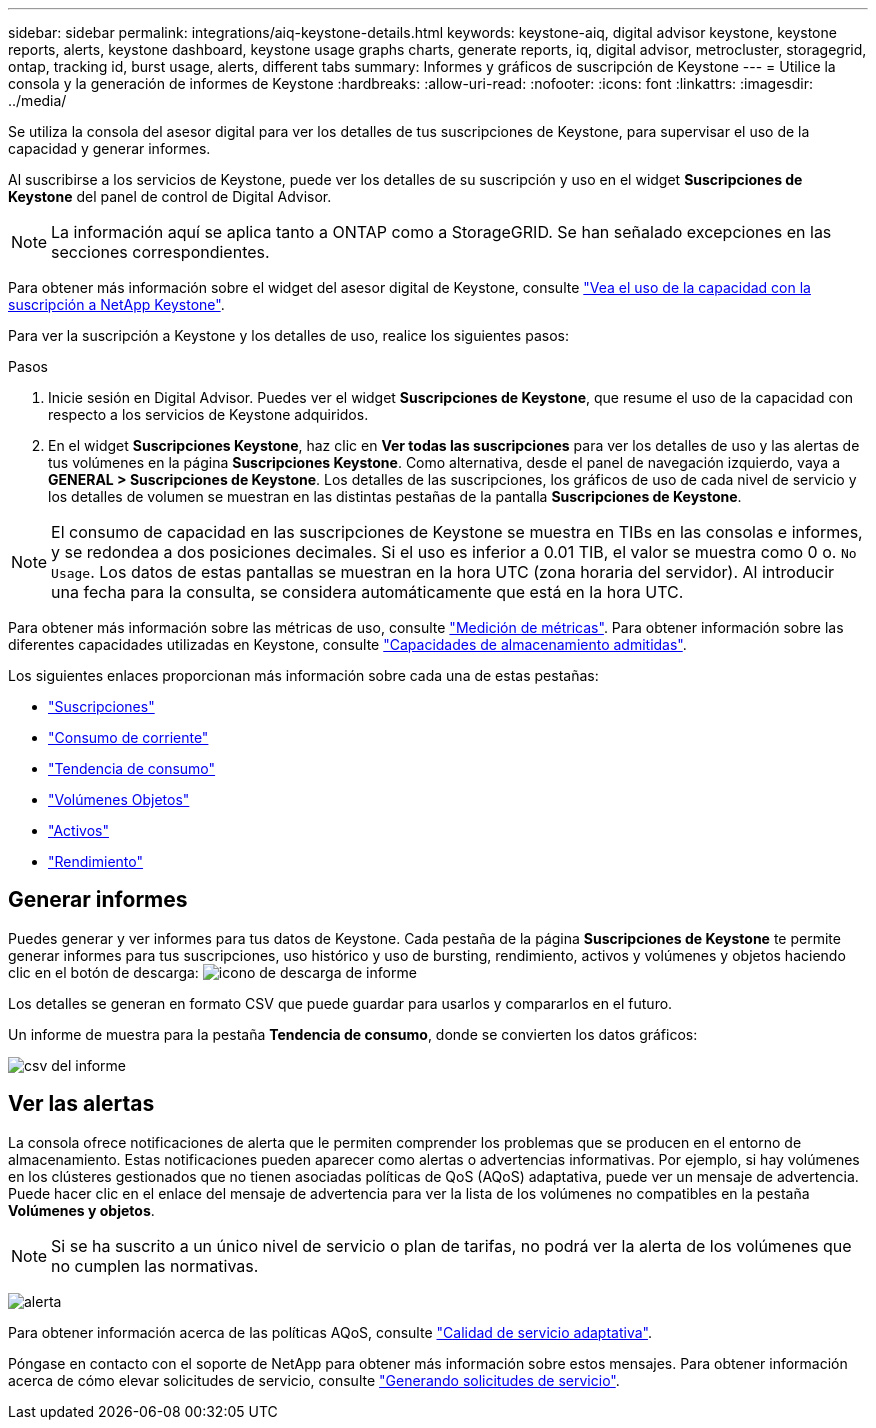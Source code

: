---
sidebar: sidebar 
permalink: integrations/aiq-keystone-details.html 
keywords: keystone-aiq, digital advisor keystone, keystone reports, alerts, keystone dashboard, keystone usage graphs charts, generate reports, iq, digital advisor, metrocluster, storagegrid, ontap, tracking id, burst usage, alerts, different tabs 
summary: Informes y gráficos de suscripción de Keystone 
---
= Utilice la consola y la generación de informes de Keystone
:hardbreaks:
:allow-uri-read: 
:nofooter: 
:icons: font
:linkattrs: 
:imagesdir: ../media/


[role="lead"]
Se utiliza la consola del asesor digital para ver los detalles de tus suscripciones de Keystone, para supervisar el uso de la capacidad y generar informes.

Al suscribirse a los servicios de Keystone, puede ver los detalles de su suscripción y uso en el widget *Suscripciones de Keystone* del panel de control de Digital Advisor.


NOTE: La información aquí se aplica tanto a ONTAP como a StorageGRID. Se han señalado excepciones en las secciones correspondientes.

Para obtener más información sobre el widget del asesor digital de Keystone, consulte https://docs.netapp.com/us-en/active-iq/view_keystone_capacity_utilization.html["Vea el uso de la capacidad con la suscripción a NetApp Keystone"^].

Para ver la suscripción a Keystone y los detalles de uso, realice los siguientes pasos:

.Pasos
. Inicie sesión en Digital Advisor. Puedes ver el widget *Suscripciones de Keystone*, que resume el uso de la capacidad con respecto a los servicios de Keystone adquiridos.
. En el widget *Suscripciones Keystone*, haz clic en *Ver todas las suscripciones* para ver los detalles de uso y las alertas de tus volúmenes en la página *Suscripciones Keystone*. Como alternativa, desde el panel de navegación izquierdo, vaya a *GENERAL > Suscripciones de Keystone*.
Los detalles de las suscripciones, los gráficos de uso de cada nivel de servicio y los detalles de volumen se muestran en las distintas pestañas de la pantalla *Suscripciones de Keystone*.



NOTE: El consumo de capacidad en las suscripciones de Keystone se muestra en TIBs en las consolas e informes, y se redondea a dos posiciones decimales. Si el uso es inferior a 0.01 TIB, el valor se muestra como 0 o. `No Usage`. Los datos de estas pantallas se muestran en la hora UTC (zona horaria del servidor). Al introducir una fecha para la consulta, se considera automáticamente que está en la hora UTC.

Para obtener más información sobre las métricas de uso, consulte link:../concepts/metrics.html#metrics-measurement["Medición de métricas"]. Para obtener información sobre las diferentes capacidades utilizadas en Keystone, consulte link:../concepts/supported-storage-capacity.html["Capacidades de almacenamiento admitidas"].

Los siguientes enlaces proporcionan más información sobre cada una de estas pestañas:

* link:../integrations/subscriptions-tab.html["Suscripciones"]
* link:../integrations/current-usage-tab.html["Consumo de corriente"]
* link:../integrations/capacity-trend-tab.html["Tendencia de consumo"]
* link:../integrations/volumes-objects-tab.html["Volúmenes  Objetos"]
* link:../integrations/assets-tab.html["Activos"]
* link:../integrations/performance-tab.html["Rendimiento"]




== Generar informes

Puedes generar y ver informes para tus datos de Keystone. Cada pestaña de la página *Suscripciones de Keystone* te permite generar informes para tus suscripciones, uso histórico y uso de bursting, rendimiento, activos y volúmenes y objetos haciendo clic en el botón de descarga: image:download-icon.png["icono de descarga de informe"]

Los detalles se generan en formato CSV que puede guardar para usarlos y compararlos en el futuro.

Un informe de muestra para la pestaña *Tendencia de consumo*, donde se convierten los datos gráficos:

image:report_1.png["csv del informe"]



== Ver las alertas

La consola ofrece notificaciones de alerta que le permiten comprender los problemas que se producen en el entorno de almacenamiento. Estas notificaciones pueden aparecer como alertas o advertencias informativas. Por ejemplo, si hay volúmenes en los clústeres gestionados que no tienen asociadas políticas de QoS (AQoS) adaptativa, puede ver un mensaje de advertencia. Puede hacer clic en el enlace del mensaje de advertencia para ver la lista de los volúmenes no compatibles en la pestaña *Volúmenes y objetos*.


NOTE: Si se ha suscrito a un único nivel de servicio o plan de tarifas, no podrá ver la alerta de los volúmenes que no cumplen las normativas.

image:alert-aiq-3.png["alerta"]

Para obtener información acerca de las políticas AQoS, consulte link:../concepts/qos.html["Calidad de servicio adaptativa"].

Póngase en contacto con el soporte de NetApp para obtener más información sobre estos mensajes. Para obtener información acerca de cómo elevar solicitudes de servicio, consulte link:../concepts/gssc.html#generating-service-requests["Generando solicitudes de servicio"].
